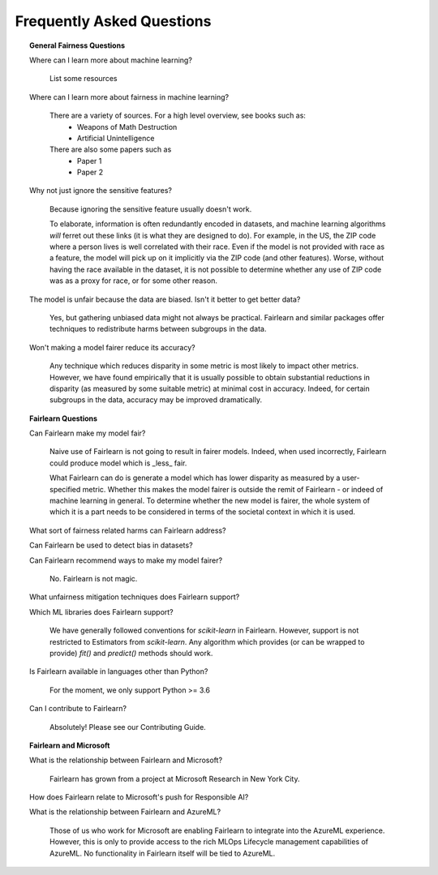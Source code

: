 .. _faq:

Frequently Asked Questions
==========================

.. topic:: General Fairness Questions

    Where can I learn more about machine learning?

        List some resources

    Where can I learn more about fairness in machine learning?

        There are a variety of sources. For a high level overview, see books such as:
            - Weapons of Math Destruction
            - Artificial Unintelligence

        There are also some papers such as
            - Paper 1
            - Paper 2

    Why not just ignore the sensitive features?

        Because ignoring the sensitive feature usually doesn't work.

        To elaborate, information is often redundantly encoded in datasets, and machine learning
        algorithms *will* ferret out these links (it is what they are designed to do).
        For example, in the US, the ZIP code where a person lives is well correlated with their
        race.
        Even if the model is not provided with race as a feature, the model will pick up on it
        implicitly via the ZIP code (and other features).
        Worse, without having the race available in the dataset, it is not possible to determine
        whether any use of ZIP code was as a proxy for race, or for some other reason.

    The model is unfair because the data are biased. Isn't it better to get better data?

        Yes, but gathering unbiased data might not always be practical.
        Fairlearn and similar packages offer techniques to redistribute harms between subgroups
        in the data.

    Won't making a model fairer reduce its accuracy?

        Any technique which reduces disparity in some metric is most likely to impact other metrics.
        However, we have found empirically that it is usually possible to obtain substantial reductions
        in disparity (as measured by some suitable metric) at minimal cost in accuracy.
        Indeed, for certain subgroups in the data, accuracy may be improved dramatically.

.. topic:: Fairlearn Questions

    Can Fairlearn make my model fair?

       Naive use of Fairlearn is not going to result in fairer models.
       Indeed, when used incorrectly, Fairlearn could produce model which is _less_ fair.

       What Fairlearn can do is generate a model which has lower disparity as measured by
       a user-specified metric.
       Whether this makes the model fairer is outside the remit of Fairlearn - or indeed of
       machine learning in general.
       To determine whether the new model is fairer, the whole system of which it is a part
       needs to be considered in terms of the societal context in which it is used.

    What sort of fairness related harms can Fairlearn address?

    Can Fairlearn be used to detect bias in datasets?

    Can Fairlearn recommend ways to make my model fairer?

        No. Fairlearn is not magic.

    What unfairness mitigation techniques does Fairlearn support?

    Which ML libraries does Fairlearn support?

        We have generally followed conventions for `scikit-learn` in Fairlearn.
        However, support is not restricted to Estimators from `scikit-learn`.
        Any algorithm which provides (or can be wrapped to provide) `fit()` and
        `predict()` methods should work.

    Is Fairlearn available in languages other than Python?

        For the moment, we only support Python >= 3.6

    Can I contribute to Fairlearn?

        Absolutely! Please see our Contributing Guide.


.. topic:: Fairlearn and Microsoft

    What is the relationship between Fairlearn and Microsoft?

        Fairlearn has grown from a project at Microsoft Research in New York City.

    How does Fairlearn relate to Microsoft's push for Responsible AI?

    What is the relationship between Fairlearn and AzureML?

        Those of us who work for Microsoft are enabling Fairlearn to integrate
        into the AzureML experience.
        However, this is only to provide access to the rich MLOps Lifecycle
        management capabilities of AzureML.
        No functionality in Fairlearn itself will be tied to AzureML.